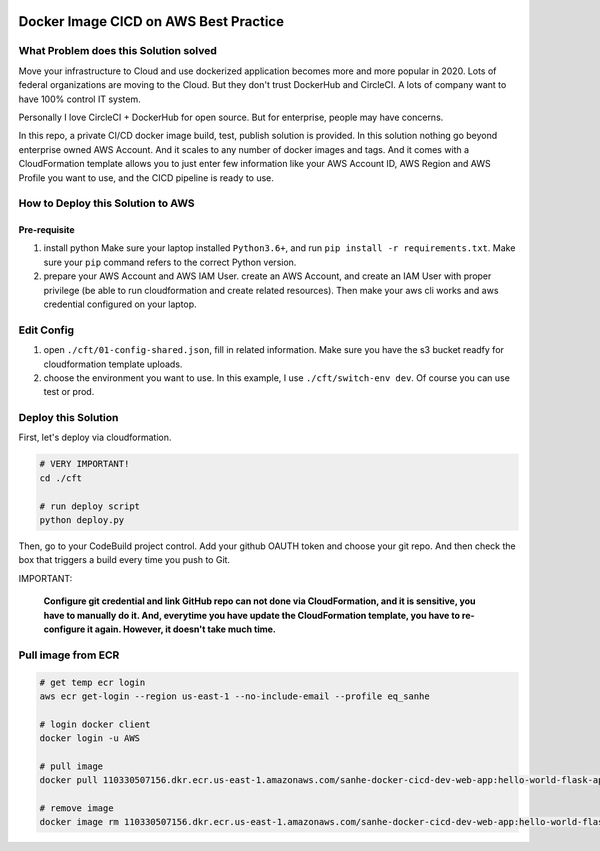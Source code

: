 .. image:: https://codebuild.us-east-1.amazonaws.com/badges?uuid=eyJlbmNyeXB0ZWREYXRhIjoiU1F0blFHLzBqaDhUd0c0SjhTcmJib0w4VUFiVXo2eW9WNmRzYUxjV1crTW9ZcmlJNDN2bEFSdjRmb2M3dGpQMEQ5MFZmenk5RFpKYkhhaDRKc3kzLzQ0PSIsIml2UGFyYW1ldGVyU3BlYyI6IlpzcjRYQUx4MG93UzJGUmIiLCJtYXRlcmlhbFNldFNlcmlhbCI6MX0%3D&branch=master
    :alt: AWS CodeBuild Status
    :target: https://console.aws.amazon.com/codesuite/codebuild/projects/sanhe-docker-cicd-dev/history?region=us-east-1


Docker Image CICD on AWS Best Practice
==============================================================================


What Problem does this Solution solved
------------------------------------------------------------------------------

Move your infrastructure to Cloud and use dockerized application becomes more and more popular in 2020. Lots of federal organizations are moving to the Cloud. But they don't trust DockerHub and CircleCI. A lots of company want to have 100% control IT system.

Personally I love CircleCI + DockerHub for open source. But for enterprise, people may have concerns.

In this repo, a private CI/CD docker image build, test, publish solution is provided. In this solution nothing go beyond enterprise owned AWS Account. And it scales to any number of docker images and tags. And it comes with a CloudFormation template allows you to just enter few information like your AWS Account ID, AWS Region and AWS Profile you want to use, and the CICD pipeline is ready to use.


How to Deploy this Solution to AWS
------------------------------------------------------------------------------


Pre-requisite
~~~~~~~~~~~~~~~~~~~~~~~~~~~~~~~~~~~~~~~~~~~~~~~~~~~~~~~~~~~~~~~~~~~~~~~~~~~~~~

1. install python Make sure your laptop installed ``Python3.6+``, and run ``pip install -r requirements.txt``. Make sure your ``pip`` command refers to the correct Python version.

2. prepare your AWS Account and AWS IAM User. create an AWS Account, and create an IAM User with proper privilege (be able to run cloudformation and create related resources). Then make your aws cli works and aws credential configured on your laptop.


Edit Config
------------------------------------------------------------------------------

1. open ``./cft/01-config-shared.json``, fill in related information. Make sure you have the s3 bucket readfy for cloudformation template uploads.

2. choose the environment you want to use. In this example, I use ``./cft/switch-env dev``. Of course you can use test or prod.


Deploy this Solution
------------------------------------------------------------------------------

First, let's deploy via cloudformation.

.. code-block:: bash

    # VERY IMPORTANT!
    cd ./cft

    # run deploy script
    python deploy.py

Then, go to your CodeBuild project control. Add your github OAUTH token and choose your git repo. And then check the box that triggers a build every time you push to Git.

IMPORTANT:

    **Configure git credential and link GitHub repo can not done via CloudFormation, and it is sensitive, you have to manually do it. And, everytime you have update the CloudFormation template, you have to re-configure it again. However, it doesn't take much time.**


Pull image from ECR
------------------------------------------------------------------------------

.. code-block:: bash

    # get temp ecr login
    aws ecr get-login --region us-east-1 --no-include-email --profile eq_sanhe

    # login docker client
    docker login -u AWS

    # pull image
    docker pull 110330507156.dkr.ecr.us-east-1.amazonaws.com/sanhe-docker-cicd-dev-web-app:hello-world-flask-app

    # remove image
    docker image rm 110330507156.dkr.ecr.us-east-1.amazonaws.com/sanhe-docker-cicd-dev-web-app:hello-world-flask-app
